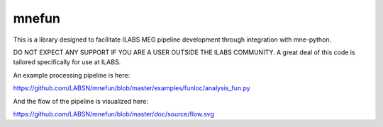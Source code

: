 mnefun
======

This is a library designed to facilitate ILABS MEG pipeline development
through integration with mne-python.

DO NOT EXPECT ANY SUPPORT IF YOU ARE A USER OUTSIDE THE ILABS COMMUNITY.
A great deal of this code is tailored specifically for use at ILABS.

An example processing pipeline is here:

https://github.com/LABSN/mnefun/blob/master/examples/funloc/analysis_fun.py

And the flow of the pipeline is visualized here:

https://github.com/LABSN/mnefun/blob/master/doc/source/flow.svg
